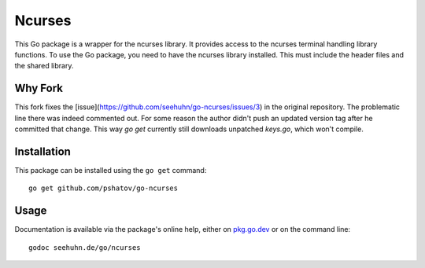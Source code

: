 Ncurses
=======

This Go package is a wrapper for the ncurses library.  It provides
access to the ncurses terminal handling library functions.
To use the Go package, you need to have the ncurses library installed.
This must include the header files and the shared library.

Why Fork
--------

This fork fixes the [issue](https://github.com/seehuhn/go-ncurses/issues/3) in the original
repository. The problematic line there was indeed commented out. For some reason the author didn't
push an updated version tag after he committed that change. This way `go get` currently still
downloads unpatched `keys.go`, which won't compile.

Installation
------------

This package can be installed using the ``go get`` command::

    go get github.com/pshatov/go-ncurses

Usage
-----

Documentation is available via the package's online help, either on
pkg.go.dev_ or on the command line::

    godoc seehuhn.de/go/ncurses

.. _pkg.go.dev: https://pkg.go.dev/seehuhn.de/go/ncurses
